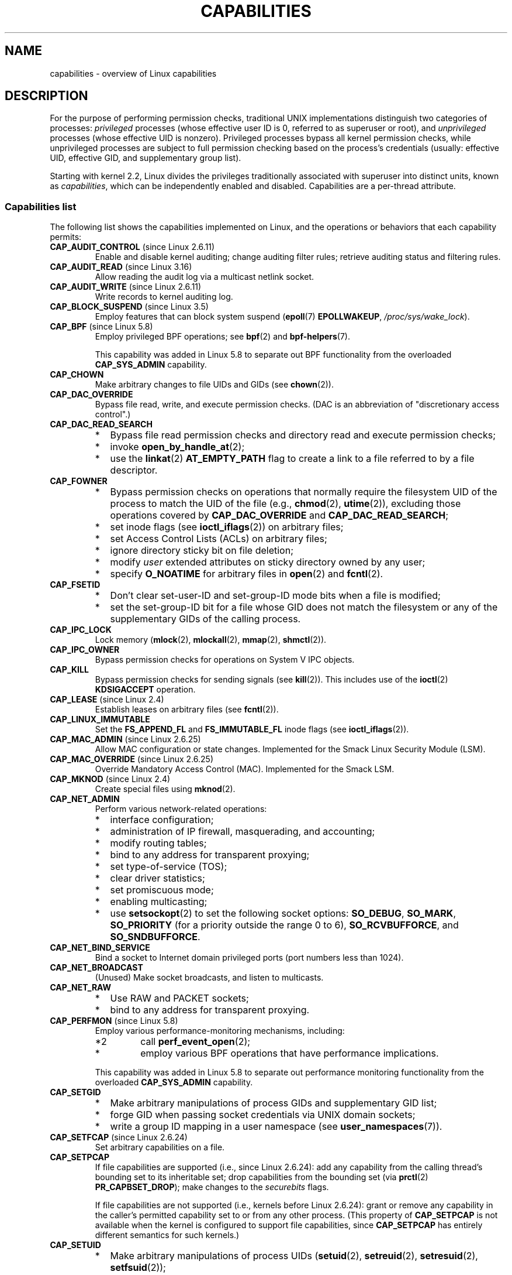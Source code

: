 .\" Copyright (c) 2002 by Michael Kerrisk <mtk.manpages@gmail.com>
.\"
.\" %%%LICENSE_START(VERBATIM)
.\" Permission is granted to make and distribute verbatim copies of this
.\" manual provided the copyright notice and this permission notice are
.\" preserved on all copies.
.\"
.\" Permission is granted to copy and distribute modified versions of this
.\" manual under the conditions for verbatim copying, provided that the
.\" entire resulting derived work is distributed under the terms of a
.\" permission notice identical to this one.
.\"
.\" Since the Linux kernel and libraries are constantly changing, this
.\" manual page may be incorrect or out-of-date.  The author(s) assume no
.\" responsibility for errors or omissions, or for damages resulting from
.\" the use of the information contained herein.  The author(s) may not
.\" have taken the same level of care in the production of this manual,
.\" which is licensed free of charge, as they might when working
.\" professionally.
.\"
.\" Formatted or processed versions of this manual, if unaccompanied by
.\" the source, must acknowledge the copyright and authors of this work.
.\" %%%LICENSE_END
.\"
.\" 6 Aug 2002 - Initial Creation
.\" Modified 2003-05-23, Michael Kerrisk, <mtk.manpages@gmail.com>
.\" Modified 2004-05-27, Michael Kerrisk, <mtk.manpages@gmail.com>
.\" 2004-12-08, mtk Added O_NOATIME for CAP_FOWNER
.\" 2005-08-16, mtk, Added CAP_AUDIT_CONTROL and CAP_AUDIT_WRITE
.\" 2008-07-15, Serge Hallyn <serue@us.bbm.com>
.\"     Document file capabilities, per-process capability
.\"     bounding set, changed semantics for CAP_SETPCAP,
.\"     and other changes in 2.6.2[45].
.\"     Add CAP_MAC_ADMIN, CAP_MAC_OVERRIDE, CAP_SETFCAP.
.\" 2008-07-15, mtk
.\"     Add text describing circumstances in which CAP_SETPCAP
.\"     (theoretically) permits a thread to change the
.\"     capability sets of another thread.
.\"     Add section describing rules for programmatically
.\"     adjusting thread capability sets.
.\"     Describe rationale for capability bounding set.
.\"     Document "securebits" flags.
.\"     Add text noting that if we set the effective flag for one file
.\"     capability, then we must also set the effective flag for all
.\"     other capabilities where the permitted or inheritable bit is set.
.\" 2011-09-07, mtk/Serge hallyn: Add CAP_SYSLOG
.\"
.TH CAPABILITIES 7 2019-08-02 "Linux" "Linux Programmer's Manual"
.SH NAME
capabilities \- overview of Linux capabilities
.SH DESCRIPTION
For the purpose of performing permission checks,
traditional UNIX implementations distinguish two categories of processes:
.I privileged
processes (whose effective user ID is 0, referred to as superuser or root),
and
.I unprivileged
processes (whose effective UID is nonzero).
Privileged processes bypass all kernel permission checks,
while unprivileged processes are subject to full permission
checking based on the process's credentials
(usually: effective UID, effective GID, and supplementary group list).
.PP
Starting with kernel 2.2, Linux divides the privileges traditionally
associated with superuser into distinct units, known as
.IR capabilities ,
which can be independently enabled and disabled.
Capabilities are a per-thread attribute.
.\"
.SS Capabilities list
The following list shows the capabilities implemented on Linux,
and the operations or behaviors that each capability permits:
.TP
.BR CAP_AUDIT_CONTROL " (since Linux 2.6.11)"
Enable and disable kernel auditing; change auditing filter rules;
retrieve auditing status and filtering rules.
.TP
.BR CAP_AUDIT_READ " (since Linux 3.16)"
.\" commit a29b694aa1739f9d76538e34ae25524f9c549d59
.\" commit 3a101b8de0d39403b2c7e5c23fd0b005668acf48
Allow reading the audit log via a multicast netlink socket.
.TP
.BR CAP_AUDIT_WRITE " (since Linux 2.6.11)"
Write records to kernel auditing log.
.\" FIXME Add FAN_ENABLE_AUDIT
.TP
.BR CAP_BLOCK_SUSPEND " (since Linux 3.5)"
Employ features that can block system suspend
.RB ( epoll (7)
.BR EPOLLWAKEUP ,
.IR /proc/sys/wake_lock ).
.TP
.BR CAP_BPF " (since Linux 5.8)"
Employ privileged BPF operations; see
.BR bpf (2)
and
.BR bpf-helpers (7).
.IP
This capability was added in Linux 5.8 to separate out
BPF functionality from the overloaded
.BR CAP_SYS_ADMIN
capability.
.TP
.B CAP_CHOWN
Make arbitrary changes to file UIDs and GIDs (see
.BR chown (2)).
.TP
.B CAP_DAC_OVERRIDE
Bypass file read, write, and execute permission checks.
(DAC is an abbreviation of "discretionary access control".)
.TP
.B CAP_DAC_READ_SEARCH
.PD 0
.RS
.IP * 2
Bypass file read permission checks and
directory read and execute permission checks;
.IP *
invoke
.BR open_by_handle_at (2);
.IP *
use the
.BR linkat (2)
.B AT_EMPTY_PATH
flag to create a link to a file referred to by a file descriptor.
.RE
.PD
.TP
.B CAP_FOWNER
.PD 0
.RS
.IP * 2
Bypass permission checks on operations that normally
require the filesystem UID of the process to match the UID of
the file (e.g.,
.BR chmod (2),
.BR utime (2)),
excluding those operations covered by
.B CAP_DAC_OVERRIDE
and
.BR CAP_DAC_READ_SEARCH ;
.IP *
set inode flags (see
.BR ioctl_iflags (2))
on arbitrary files;
.IP *
set Access Control Lists (ACLs) on arbitrary files;
.IP *
ignore directory sticky bit on file deletion;
.IP *
modify
.I user
extended attributes on sticky directory owned by any user;
.IP *
specify
.B O_NOATIME
for arbitrary files in
.BR open (2)
and
.BR fcntl (2).
.RE
.PD
.TP
.B CAP_FSETID
.PD 0
.RS
.IP * 2
Don't clear set-user-ID and set-group-ID mode
bits when a file is modified;
.IP *
set the set-group-ID bit for a file whose GID does not match
the filesystem or any of the supplementary GIDs of the calling process.
.RE
.PD
.TP
.B CAP_IPC_LOCK
.\" FIXME . As at Linux 3.2, there are some strange uses of this capability
.\" in other places; they probably should be replaced with something else.
Lock memory
.RB ( mlock (2),
.BR mlockall (2),
.BR mmap (2),
.BR shmctl (2)).
.TP
.B CAP_IPC_OWNER
Bypass permission checks for operations on System V IPC objects.
.TP
.B CAP_KILL
Bypass permission checks for sending signals (see
.BR kill (2)).
This includes use of the
.BR ioctl (2)
.B KDSIGACCEPT
operation.
.\" FIXME . CAP_KILL also has an effect for threads + setting child
.\"       termination signal to other than SIGCHLD: without this
.\"       capability, the termination signal reverts to SIGCHLD
.\"       if the child does an exec().  What is the rationale
.\"       for this?
.TP
.BR CAP_LEASE " (since Linux 2.4)"
Establish leases on arbitrary files (see
.BR fcntl (2)).
.TP
.B CAP_LINUX_IMMUTABLE
Set the
.B FS_APPEND_FL
and
.B FS_IMMUTABLE_FL
inode flags (see
.BR ioctl_iflags (2)).
.TP
.BR CAP_MAC_ADMIN " (since Linux 2.6.25)"
Allow MAC configuration or state changes.
Implemented for the Smack Linux Security Module (LSM).
.TP
.BR CAP_MAC_OVERRIDE " (since Linux 2.6.25)"
Override Mandatory Access Control (MAC).
Implemented for the Smack LSM.
.TP
.BR CAP_MKNOD " (since Linux 2.4)"
Create special files using
.BR mknod (2).
.TP
.B CAP_NET_ADMIN
Perform various network-related operations:
.PD 0
.RS
.IP * 2
interface configuration;
.IP *
administration of IP firewall, masquerading, and accounting;
.IP *
modify routing tables;
.IP *
bind to any address for transparent proxying;
.IP *
set type-of-service (TOS);
.IP *
clear driver statistics;
.IP *
set promiscuous mode;
.IP *
enabling multicasting;
.IP *
use
.BR setsockopt (2)
to set the following socket options:
.BR SO_DEBUG ,
.BR SO_MARK ,
.BR SO_PRIORITY
(for a priority outside the range 0 to 6),
.BR SO_RCVBUFFORCE ,
and
.BR SO_SNDBUFFORCE .
.RE
.PD
.TP
.B CAP_NET_BIND_SERVICE
Bind a socket to Internet domain privileged ports
(port numbers less than 1024).
.TP
.B CAP_NET_BROADCAST
(Unused)  Make socket broadcasts, and listen to multicasts.
.\" FIXME Since Linux 4.2, there are use cases for netlink sockets
.\"    commit 59324cf35aba5336b611074028777838a963d03b
.TP
.B CAP_NET_RAW
.PD 0
.RS
.IP * 2
Use RAW and PACKET sockets;
.IP *
bind to any address for transparent proxying.
.RE
.PD
.\" Also various IP options and setsockopt(SO_BINDTODEVICE)
.TP
.BR CAP_PERFMON " (since Linux 5.8)"
Employ various performance-monitoring mechanisms, including:
.PD 0
.RS
.IP *2
call
.BR perf_event_open (2);
.IP *
employ various BPF operations that have performance implications.
.RE
.PD
.IP
This capability was added in Linux 5.8 to separate out
performance monitoring functionality from the overloaded
.BR CAP_SYS_ADMIN
capability.
.TP
.B CAP_SETGID
.RS
.PD 0
.IP * 2
Make arbitrary manipulations of process GIDs and supplementary GID list;
.IP *
forge GID when passing socket credentials via UNIX domain sockets;
.IP *
write a group ID mapping in a user namespace (see
.BR user_namespaces (7)).
.PD
.RE
.TP
.BR CAP_SETFCAP " (since Linux 2.6.24)"
Set arbitrary capabilities on a file.
.TP
.B CAP_SETPCAP
If file capabilities are supported (i.e., since Linux 2.6.24):
add any capability from the calling thread's bounding set
to its inheritable set;
drop capabilities from the bounding set (via
.BR prctl (2)
.BR PR_CAPBSET_DROP );
make changes to the
.I securebits
flags.
.IP
If file capabilities are not supported (i.e., kernels before Linux 2.6.24):
grant or remove any capability in the
caller's permitted capability set to or from any other process.
(This property of
.B CAP_SETPCAP
is not available when the kernel is configured to support
file capabilities, since
.B CAP_SETPCAP
has entirely different semantics for such kernels.)
.TP
.B CAP_SETUID
.RS
.PD 0
.IP * 2
Make arbitrary manipulations of process UIDs
.RB ( setuid (2),
.BR setreuid (2),
.BR setresuid (2),
.BR setfsuid (2));
.IP *
forge UID when passing socket credentials via UNIX domain sockets;
.IP *
write a user ID mapping in a user namespace (see
.BR user_namespaces (7)).
.PD
.RE
.\" FIXME CAP_SETUID also an effect in exec(); document this.
.TP
.B CAP_SYS_ADMIN
.IR Note :
this capability is overloaded; see
.IR "Notes to kernel developers" ,
below.
.IP
.PD 0
.RS
.IP * 2
Perform a range of system administration operations including:
.BR quotactl (2),
.BR mount (2),
.BR umount (2),
.BR pivot_root (2),
.BR swapon (2),
.BR swapoff (2),
.BR sethostname (2),
and
.BR setdomainname (2);
.IP *
perform privileged
.BR syslog (2)
operations (since Linux 2.6.37,
.BR CAP_SYSLOG
should be used to permit such operations);
.IP *
perform
.B VM86_REQUEST_IRQ
.BR vm86 (2)
command;
.IP *
perform
.B IPC_SET
and
.B IPC_RMID
operations on arbitrary System V IPC objects;
.IP *
override
.B RLIMIT_NPROC
resource limit;
.IP *
perform operations on
.I trusted
and
.I security
extended attributes (see
.BR xattr (7));
.IP *
use
.BR lookup_dcookie (2);
.IP *
use
.BR ioprio_set (2)
to assign
.B IOPRIO_CLASS_RT
and (before Linux 2.6.25)
.B IOPRIO_CLASS_IDLE
I/O scheduling classes;
.IP *
forge PID when passing socket credentials via UNIX domain sockets;
.IP *
exceed
.IR /proc/sys/fs/file-max ,
the system-wide limit on the number of open files,
in system calls that open files (e.g.,
.BR accept (2),
.BR execve (2),
.BR open (2),
.BR pipe (2));
.IP *
employ
.B CLONE_*
flags that create new namespaces with
.BR clone (2)
and
.BR unshare (2)
(but, since Linux 3.8,
creating user namespaces does not require any capability);
.IP *
employ various performance monitoring mechanisms (as for
.BR CAP_PERFMON );
.IP *
access privileged
.I perf
event information;
.IP *
call
.BR setns (2)
(requires
.B CAP_SYS_ADMIN
in the
.I target
namespace);
.IP *
call
.BR fanotify_init (2);
.IP *
perform varios BPF operations;
see
.BR CAP_BPF ;
.IP *
perform privileged
.B KEYCTL_CHOWN
and
.B KEYCTL_SETPERM
.BR keyctl (2)
operations;
.IP *
perform
.BR madvise (2)
.B MADV_HWPOISON
operation;
.IP *
employ the
.B TIOCSTI
.BR ioctl (2)
to insert characters into the input queue of a terminal other than
the caller's controlling terminal;
.IP *
employ the obsolete
.BR nfsservctl (2)
system call;
.IP *
employ the obsolete
.BR bdflush (2)
system call;
.IP *
perform various privileged block-device
.BR ioctl (2)
operations;
.IP *
perform various privileged filesystem
.BR ioctl (2)
operations;
.IP *
perform privileged
.BR ioctl (2)
operations on the
.IR /dev/random
device (see
.BR random (4));
.IP *
install a
.BR seccomp (2)
filter without first having to set the
.I no_new_privs
thread attribute;
.IP *
modify allow/deny rules for device control groups;
.IP *
employ the
.BR ptrace (2)
.B PTRACE_SECCOMP_GET_FILTER
operation to dump tracee's seccomp filters;
.IP *
employ the
.BR ptrace (2)
.B PTRACE_SETOPTIONS
operation to suspend the tracee's seccomp protections (i.e., the
.B PTRACE_O_SUSPEND_SECCOMP
flag);
.IP *
perform administrative operations on many device drivers.
.IP *
Modify autogroup nice values by writing to
.IR /proc/[pid]/autogroup
(see
.BR sched (7)).
.RE
.PD
.TP
.B CAP_SYS_BOOT
Use
.BR reboot (2)
and
.BR kexec_load (2).
.TP
.B CAP_SYS_CHROOT
.RS
.PD 0
.IP * 2
Use
.BR chroot (2);
.IP *
change mount namespaces using
.BR setns (2).
.PD
.RE
.TP
.B CAP_SYS_MODULE
.RS
.PD 0
.IP * 2
Load and unload kernel modules
(see
.BR init_module (2)
and
.BR delete_module (2));
.IP *
in kernels before 2.6.25:
drop capabilities from the system-wide capability bounding set.
.PD
.RE
.TP
.B CAP_SYS_NICE
.PD 0
.RS
.IP * 2
Give process a higher (i.e., more negative) nice value
.RB ( nice (2),
.BR setpriority (2))
and change the nice value for arbitrary processes;
.IP *
set real-time scheduling policies for calling process,
and set scheduling policies and priorities for arbitrary processes
.RB ( sched_setscheduler (2),
.BR sched_setparam (2),
.BR sched_setattr (2));
.IP *
set CPU affinity for arbitrary processes
.RB ( sched_setaffinity (2));
.IP *
set I/O scheduling class and priority for arbitrary processes
.RB ( ioprio_set (2));
.IP *
apply
.BR migrate_pages (2)
to arbitrary processes and allow processes
to be migrated to arbitrary nodes;
.\" FIXME CAP_SYS_NICE also has the following effect for
.\" migrate_pages(2):
.\"     do_migrate_pages(mm, &old, &new,
.\"         capable(CAP_SYS_NICE) ? MPOL_MF_MOVE_ALL : MPOL_MF_MOVE);
.\"
.\" Document this.
.IP *
apply
.BR move_pages (2)
to arbitrary processes;
.IP *
use the
.B MPOL_MF_MOVE_ALL
flag with
.BR mbind (2)
and
.BR move_pages (2).
.RE
.PD
.TP
.B CAP_SYS_PACCT
Use
.BR acct (2).
.TP
.B CAP_SYS_PTRACE
.PD 0
.RS
.IP * 2
Trace arbitrary processes using
.BR ptrace (2);
.IP *
apply
.BR get_robust_list (2)
to arbitrary processes;
.IP *
transfer data to or from the memory of arbitrary processes using
.BR process_vm_readv (2)
and
.BR process_vm_writev (2);
.IP *
inspect processes using
.BR kcmp (2).
.RE
.PD
.TP
.B CAP_SYS_RAWIO
.PD 0
.RS
.IP * 2
Perform I/O port operations
.RB ( iopl (2)
and
.BR ioperm (2));
.IP *
access
.IR /proc/kcore ;
.IP *
employ the
.B FIBMAP
.BR ioctl (2)
operation;
.IP *
open devices for accessing x86 model-specific registers (MSRs, see
.BR msr (4));
.IP *
update
.IR /proc/sys/vm/mmap_min_addr ;
.IP *
create memory mappings at addresses below the value specified by
.IR /proc/sys/vm/mmap_min_addr ;
.IP *
map files in
.IR /proc/bus/pci ;
.IP *
open
.IR /dev/mem
and
.IR /dev/kmem ;
.IP *
perform various SCSI device commands;
.IP *
perform certain operations on
.BR hpsa (4)
and
.BR cciss (4)
devices;
.IP *
perform a range of device-specific operations on other devices.
.RE
.PD
.TP
.B CAP_SYS_RESOURCE
.PD 0
.RS
.IP * 2
Use reserved space on ext2 filesystems;
.IP *
make
.BR ioctl (2)
calls controlling ext3 journaling;
.IP *
override disk quota limits;
.IP *
increase resource limits (see
.BR setrlimit (2));
.IP *
override
.B RLIMIT_NPROC
resource limit;
.IP *
override maximum number of consoles on console allocation;
.IP *
override maximum number of keymaps;
.IP *
allow more than 64hz interrupts from the real-time clock;
.IP *
raise
.I msg_qbytes
limit for a System V message queue above the limit in
.I /proc/sys/kernel/msgmnb
(see
.BR msgop (2)
and
.BR msgctl (2));
.IP *
allow the
.B RLIMIT_NOFILE
resource limit on the number of "in-flight" file descriptors
to be bypassed when passing file descriptors to another process
via a UNIX domain socket (see
.BR unix (7));
.IP *
override the
.I /proc/sys/fs/pipe-size-max
limit when setting the capacity of a pipe using the
.B F_SETPIPE_SZ
.BR fcntl (2)
command;
.IP *
use
.BR F_SETPIPE_SZ
to increase the capacity of a pipe above the limit specified by
.IR /proc/sys/fs/pipe-max-size ;
.IP *
override
.I /proc/sys/fs/mqueue/queues_max
limit when creating POSIX message queues (see
.BR mq_overview (7));
.IP *
employ the
.BR prctl (2)
.B PR_SET_MM
operation;
.IP *
set
.IR /proc/[pid]/oom_score_adj
to a value lower than the value last set by a process with
.BR CAP_SYS_RESOURCE .
.RE
.PD
.TP
.B CAP_SYS_TIME
Set system clock
.RB ( settimeofday (2),
.BR stime (2),
.BR adjtimex (2));
set real-time (hardware) clock.
.TP
.B CAP_SYS_TTY_CONFIG
Use
.BR vhangup (2);
employ various privileged
.BR ioctl (2)
operations on virtual terminals.
.TP
.BR CAP_SYSLOG " (since Linux 2.6.37)"
.RS
.PD 0
.IP * 2
Perform privileged
.BR syslog (2)
operations.
See
.BR syslog (2)
for information on which operations require privilege.
.IP *
View kernel addresses exposed via
.I /proc
and other interfaces when
.IR /proc/sys/kernel/kptr_restrict
has the value 1.
(See the discussion of the
.I kptr_restrict
in
.BR proc (5).)
.PD
.RE
.TP
.BR CAP_WAKE_ALARM " (since Linux 3.0)"
Trigger something that will wake up the system (set
.B CLOCK_REALTIME_ALARM
and
.B CLOCK_BOOTTIME_ALARM
timers).
.\"
.SS Past and current implementation
A full implementation of capabilities requires that:
.IP 1. 3
For all privileged operations,
the kernel must check whether the thread has the required
capability in its effective set.
.IP 2.
The kernel must provide system calls allowing a thread's capability sets to
be changed and retrieved.
.IP 3.
The filesystem must support attaching capabilities to an executable file,
so that a process gains those capabilities when the file is executed.
.PP
Before kernel 2.6.24, only the first two of these requirements are met;
since kernel 2.6.24, all three requirements are met.
.\"
.SS Notes to kernel developers
When adding a new kernel feature that should be governed by a capability,
consider the following points.
.IP * 3
The goal of capabilities is divide the power of superuser into pieces,
such that if a program that has one or more capabilities is compromised,
its power to do damage to the system would be less than the same program
running with root privilege.
.IP *
You have the choice of either creating a new capability for your new feature,
or associating the feature with one of the existing capabilities.
In order to keep the set of capabilities to a manageable size,
the latter option is preferable,
unless there are compelling reasons to take the former option.
(There is also a technical limit:
the size of capability sets is currently limited to 64 bits.)
.IP *
To determine which existing capability might best be associated
with your new feature, review the list of capabilities above in order
to find a "silo" into which your new feature best fits.
One approach to take is to determine if there are other features
requiring capabilities that will always be used along with the new feature.
If the new feature is useless without these other features,
you should use the same capability as the other features.
.IP *
.IR Don't
choose
.B CAP_SYS_ADMIN
if you can possibly avoid it!
A vast proportion of existing capability checks are associated
with this capability (see the partial list above).
It can plausibly be called "the new root",
since on the one hand, it confers a wide range of powers,
and on the other hand,
its broad scope means that this is the capability
that is required by many privileged programs.
Don't make the problem worse.
The only new features that should be associated with
.B CAP_SYS_ADMIN
are ones that
.I closely
match existing uses in that silo.
.IP *
If you have determined that it really is necessary to create
a new capability for your feature,
don't make or name it as a "single-use" capability.
Thus, for example, the addition of the highly specific
.BR CAP_SYS_PACCT
was probably a mistake.
Instead, try to identify and name your new capability as a broader
silo into which other related future use cases might fit.
.\"
.SS Thread capability sets
Each thread has the following capability sets containing zero or more
of the above capabilities:
.TP
.IR Permitted
This is a limiting superset for the effective
capabilities that the thread may assume.
It is also a limiting superset for the capabilities that
may be added to the inheritable set by a thread that does not have the
.B CAP_SETPCAP
capability in its effective set.
.IP
If a thread drops a capability from its permitted set,
it can never reacquire that capability (unless it
.BR execve (2)s
either a set-user-ID-root program, or
a program whose associated file capabilities grant that capability).
.TP
.IR Inheritable
This is a set of capabilities preserved across an
.BR execve (2).
Inheritable capabilities remain inheritable when executing any program,
and inheritable capabilities are added to the permitted set when executing
a program that has the corresponding bits set in the file inheritable set.
.IP
Because inheritable capabilities are not generally preserved across
.BR execve (2)
when running as a non-root user, applications that wish to run helper
programs with elevated capabilities should consider using
ambient capabilities, described below.
.TP
.IR Effective
This is the set of capabilities used by the kernel to
perform permission checks for the thread.
.TP
.IR Bounding " (per-thread since Linux 2.6.25)"
The capability bounding set is a mechanism that can be used
to limit the capabilities that are gained during
.BR execve (2).
.IP
Since Linux 2.6.25, this is a per-thread capability set.
In older kernels, the capability bounding set was a system wide attribute
shared by all threads on the system.
.IP
For more details on the capability bounding set, see below.
.TP
.IR Ambient " (since Linux 4.3)"
.\" commit 58319057b7847667f0c9585b9de0e8932b0fdb08
This is a set of capabilities that are preserved across an
.BR execve (2)
of a program that is not privileged.
The ambient capability set obeys the invariant that no capability
can ever be ambient if it is not both permitted and inheritable.
.IP
The ambient capability set can be directly modified using
.BR prctl (2).
Ambient capabilities are automatically lowered if either of
the corresponding permitted or inheritable capabilities is lowered.
.IP
Executing a program that changes UID or GID due to the
set-user-ID or set-group-ID bits or executing a program that has
any file capabilities set will clear the ambient set.
Ambient capabilities are added to the permitted set and
assigned to the effective set when
.BR execve (2)
is called.
If ambient capabilities cause a process's permitted and effective
capabilities to increase during an
.BR execve (2),
this does not trigger the secure-execution mode described in
.BR ld.so (8).
.PP
A child created via
.BR fork (2)
inherits copies of its parent's capability sets.
See below for a discussion of the treatment of capabilities during
.BR execve (2).
.PP
Using
.BR capset (2),
a thread may manipulate its own capability sets (see below).
.PP
Since Linux 3.2, the file
.I /proc/sys/kernel/cap_last_cap
.\" commit 73efc0394e148d0e15583e13712637831f926720
exposes the numerical value of the highest capability
supported by the running kernel;
this can be used to determine the highest bit
that may be set in a capability set.
.\"
.SS File capabilities
Since kernel 2.6.24, the kernel supports
associating capability sets with an executable file using
.BR setcap (8).
The file capability sets are stored in an extended attribute (see
.BR setxattr (2)
and
.BR xattr (7))
named
.IR "security.capability" .
Writing to this extended attribute requires the
.BR CAP_SETFCAP
capability.
The file capability sets,
in conjunction with the capability sets of the thread,
determine the capabilities of a thread after an
.BR execve (2).
.PP
The three file capability sets are:
.TP
.IR Permitted " (formerly known as " forced ):
These capabilities are automatically permitted to the thread,
regardless of the thread's inheritable capabilities.
.TP
.IR Inheritable " (formerly known as " allowed ):
This set is ANDed with the thread's inheritable set to determine which
inheritable capabilities are enabled in the permitted set of
the thread after the
.BR execve (2).
.TP
.IR Effective :
This is not a set, but rather just a single bit.
If this bit is set, then during an
.BR execve (2)
all of the new permitted capabilities for the thread are
also raised in the effective set.
If this bit is not set, then after an
.BR execve (2),
none of the new permitted capabilities is in the new effective set.
.IP
Enabling the file effective capability bit implies
that any file permitted or inheritable capability that causes a
thread to acquire the corresponding permitted capability during an
.BR execve (2)
(see the transformation rules described below) will also acquire that
capability in its effective set.
Therefore, when assigning capabilities to a file
.RB ( setcap (8),
.BR cap_set_file (3),
.BR cap_set_fd (3)),
if we specify the effective flag as being enabled for any capability,
then the effective flag must also be specified as enabled
for all other capabilities for which the corresponding permitted or
inheritable flags is enabled.
.\"
.SS File capability extended attribute versioning
To allow extensibility,
the kernel supports a scheme to encode a version number inside the
.I security.capability
extended attribute that is used to implement file capabilities.
These version numbers are internal to the implementation,
and not directly visible to user-space applications.
To date, the following versions are supported:
.TP
.BR VFS_CAP_REVISION_1
This was the original file capability implementation,
which supported 32-bit masks for file capabilities.
.TP
.BR VFS_CAP_REVISION_2 " (since Linux 2.6.25)"
.\" commit e338d263a76af78fe8f38a72131188b58fceb591
This version allows for file capability masks that are 64 bits in size,
and was necessary as the number of supported capabilities grew beyond 32.
The kernel transparently continues to support the execution of files
that have 32-bit version 1 capability masks,
but when adding capabilities to files that did not previously
have capabilities, or modifying the capabilities of existing files,
it automatically uses the version 2 scheme
(or possibly the version 3 scheme, as described below).
.TP
.BR VFS_CAP_REVISION_3 " (since Linux 4.14)"
.\" commit 8db6c34f1dbc8e06aa016a9b829b06902c3e1340
Version 3 file capabilities are provided
to support namespaced file capabilities (described below).
.IP
As with version 2 file capabilities,
version 3 capability masks are 64 bits in size.
But in addition, the root user ID of namespace is encoded in the
.I security.capability
extended attribute.
(A namespace's root user ID is the value that user ID 0
inside that namespace maps to in the initial user namespace.)
.IP
Version 3 file capabilities are designed to coexist
with version 2 capabilities;
that is, on a modern Linux system,
there may be some files with version 2 capabilities
while others have version 3 capabilities.
.PP
Before Linux 4.14,
the only kind of file capability extended attribute
that could be attached to a file was a
.B VFS_CAP_REVISION_2
attribute.
Since Linux 4.14,
the version of the
.I security.capability
extended attribute that is attached to a file
depends on the circumstances in which the attribute was created.
.PP
Starting with Linux 4.14, a
.I security.capability
extended attribute is automatically created as (or converted to)
a version 3
.RB ( VFS_CAP_REVISION_3 )
attribute if both of the following are true:
.IP (1) 4
The thread writing the attribute resides in a noninitial user namespace.
(More precisely: the thread resides in a user namespace other
than the one from which the underlying filesystem was mounted.)
.IP (2)
The thread has the
.BR CAP_SETFCAP
capability over the file inode,
meaning that (a) the thread has the
.B CAP_SETFCAP
capability in its own user namespace;
and (b) the UID and GID of the file inode have mappings in
the writer's user namespace.
.PP
When a
.BR VFS_CAP_REVISION_3
.I security.capability
extended attribute is created, the root user ID of the creating thread's
user namespace is saved in the extended attribute.
.PP
By contrast, creating or modifying a
.I security.capability
extended attribute from a privileged
.RB ( CAP_SETFCAP )
thread that resides in the
namespace where the underlying filesystem was mounted
(this normally means the initial user namespace)
automatically results in the creation of a version 2
.RB ( VFS_CAP_REVISION_2 )
attribute.
.PP
Note that the creation of a version 3
.I security.capability
extended attribute is automatic.
That is to say, when a user-space application writes
.RB ( setxattr (2))
a
.I security.capability
attribute in the version 2 format,
the kernel will automatically create a version 3 attribute
if the attribute is created in the circumstances described above.
Correspondingly, when a version 3
.I security.capability
attribute is retrieved
.RB ( getxattr (2))
by a process that resides inside a user namespace that was created by the
root user ID (or a descendant of that user namespace),
the returned attribute is (automatically)
simplified to appear as a version 2 attribute
(i.e., the returned value is the size of a version 2 attribute and does
not include the root user ID).
These automatic translations mean that no changes are required to
user-space tools (e.g.,
.BR setcap (1)
and
.BR getcap (1))
in order for those tools to be used to create and retrieve version 3
.I security.capability
attributes.
.PP
Note that a file can have either a version 2 or a version 3
.I security.capability
extended attribute associated with it, but not both:
creation or modification of the
.I security.capability
extended attribute will automatically modify the version
according to the circumstances in which the extended attribute is
created or modified.
.\"
.SS Transformation of capabilities during execve()
.PP
During an
.BR execve (2),
the kernel calculates the new capabilities of
the process using the following algorithm:
.PP
.in +4n
.EX
P'(ambient)     = (file is privileged) ? 0 : P(ambient)

P'(permitted)   = (P(inheritable) & F(inheritable)) |
                  (F(permitted) & P(bounding)) | P'(ambient)

P'(effective)   = F(effective) ? P'(permitted) : P'(ambient)

P'(inheritable) = P(inheritable)    [i.e., unchanged]

P'(bounding)    = P(bounding)       [i.e., unchanged]
.EE
.in
.PP
where:
.RS 4
.IP P() 6
denotes the value of a thread capability set before the
.BR execve (2)
.IP P'()
denotes the value of a thread capability set after the
.BR execve (2)
.IP F()
denotes a file capability set
.RE
.PP
Note the following details relating to the above capability
transformation rules:
.IP * 3
The ambient capability set is present only since Linux 4.3.
When determining the transformation of the ambient set during
.BR execve (2),
a privileged file is one that has capabilities or
has the set-user-ID or set-group-ID bit set.
.IP *
Prior to Linux 2.6.25,
the bounding set was a system-wide attribute shared by all threads.
That system-wide value was employed to calculate the new permitted set during
.BR execve (2)
in the same manner as shown above for
.IR P(bounding) .
.PP
.IR Note :
during the capability transitions described above,
file capabilities may be ignored (treated as empty) for the same reasons
that the set-user-ID and set-group-ID bits are ignored; see
.BR execve (2).
File capabilities are similarly ignored if the kernel was booted with the
.I no_file_caps
option.
.PP
.IR Note :
according to the rules above,
if a process with nonzero user IDs performs an
.BR execve (2)
then any capabilities that are present in
its permitted and effective sets will be cleared.
For the treatment of capabilities when a process with a
user ID of zero performs an
.BR execve (2),
see below under
.IR "Capabilities and execution of programs by root" .
.\"
.SS Safety checking for capability-dumb binaries
A capability-dumb binary is an application that has been
marked to have file capabilities, but has not been converted to use the
.BR libcap (3)
API to manipulate its capabilities.
(In other words, this is a traditional set-user-ID-root program
that has been switched to use file capabilities,
but whose code has not been modified to understand capabilities.)
For such applications,
the effective capability bit is set on the file,
so that the file permitted capabilities are automatically
enabled in the process effective set when executing the file.
The kernel recognizes a file which has the effective capability bit set
as capability-dumb for the purpose of the check described here.
.PP
When executing a capability-dumb binary,
the kernel checks if the process obtained all permitted capabilities
that were specified in the file permitted set,
after the capability transformations described above have been performed.
(The typical reason why this might
.I not
occur is that the capability bounding set masked out some
of the capabilities in the file permitted set.)
If the process did not obtain the full set of
file permitted capabilities, then
.BR execve (2)
fails with the error
.BR EPERM .
This prevents possible security risks that could arise when
a capability-dumb application is executed with less privilege that it needs.
Note that, by definition,
the application could not itself recognize this problem,
since it does not employ the
.BR libcap (3)
API.
.\"
.SS Capabilities and execution of programs by root
.\" See cap_bprm_set_creds(), bprm_caps_from_vfs_cap() and
.\" handle_privileged_root() in security/commoncap.c (Linux 5.0 source)
In order to mirror traditional UNIX semantics,
the kernel performs special treatment of file capabilities when
a process with UID 0 (root) executes a program and
when a set-user-ID-root program is executed.
.PP
After having performed any changes to the process effective ID that
were triggered by the set-user-ID mode bit of the binary\(eme.g.,
switching the effective user ID to 0 (root) because
a set-user-ID-root program was executed\(emthe
kernel calculates the file capability sets as follows:
.IP 1. 3
If the real or effective user ID of the process is 0 (root),
then the file inheritable and permitted sets are ignored;
instead they are notionally considered to be all ones
(i.e., all capabilities enabled).
(There is one exception to this behavior, described below in
.IR "Set-user-ID-root programs that have file capabilities" .)
.IP 2.
If the effective user ID of the process is 0 (root) or
the file effective bit is in fact enabled,
then the file effective bit is notionally defined to be one (enabled).
.PP
These notional values for the file's capability sets are then used
as described above to calculate the transformation of the process's
capabilities during
.BR execve (2).
.PP
Thus, when a process with nonzero UIDs
.BR execve (2)s
a set-user-ID-root program that does not have capabilities attached,
or when a process whose real and effective UIDs are zero
.BR execve (2)s
a program, the calculation of the process's new
permitted capabilities simplifies to:
.PP
.in +4n
.EX
P'(permitted)   = P(inheritable) | P(bounding)

P'(effective)   = P'(permitted)
.EE
.in
.PP
Consequently, the process gains all capabilities in its permitted and
effective capability sets,
except those masked out by the capability bounding set.
(In the calculation of P'(permitted),
the P'(ambient) term can be simplified away because it is by
definition a proper subset of P(inheritable).)
.PP
The special treatments of user ID 0 (root) described in this subsection
can be disabled using the securebits mechanism described below.
.\"
.\"
.SS Set-user-ID-root programs that have file capabilities
There is one exception to the behavior described under
.IR "Capabilities and execution of programs by root" .
If (a) the binary that is being executed has capabilities attached and
(b) the real user ID of the process is
.I not
0 (root) and
(c) the effective user ID of the process
.I is
0 (root), then the file capability bits are honored
(i.e., they are not notionally considered to be all ones).
The usual way in which this situation can arise is when executing
a set-UID-root program that also has file capabilities.
When such a program is executed,
the process gains just the capabilities granted by the program
(i.e., not all capabilities,
as would occur when executing a set-user-ID-root program
that does not have any associated file capabilities).
.PP
Note that one can assign empty capability sets to a program file,
and thus it is possible to create a set-user-ID-root program that
changes the effective and saved set-user-ID of the process
that executes the program to 0,
but confers no capabilities to that process.
.\"
.SS Capability bounding set
The capability bounding set is a security mechanism that can be used
to limit the capabilities that can be gained during an
.BR execve (2).
The bounding set is used in the following ways:
.IP * 2
During an
.BR execve (2),
the capability bounding set is ANDed with the file permitted
capability set, and the result of this operation is assigned to the
thread's permitted capability set.
The capability bounding set thus places a limit on the permitted
capabilities that may be granted by an executable file.
.IP *
(Since Linux 2.6.25)
The capability bounding set acts as a limiting superset for
the capabilities that a thread can add to its inheritable set using
.BR capset (2).
This means that if a capability is not in the bounding set,
then a thread can't add this capability to its
inheritable set, even if it was in its permitted capabilities,
and thereby cannot have this capability preserved in its
permitted set when it
.BR execve (2)s
a file that has the capability in its inheritable set.
.PP
Note that the bounding set masks the file permitted capabilities,
but not the inheritable capabilities.
If a thread maintains a capability in its inheritable set
that is not in its bounding set,
then it can still gain that capability in its permitted set
by executing a file that has the capability in its inheritable set.
.PP
Depending on the kernel version, the capability bounding set is either
a system-wide attribute, or a per-process attribute.
.PP
.B "Capability bounding set from Linux 2.6.25 onward"
.PP
From Linux 2.6.25, the
.I "capability bounding set"
is a per-thread attribute.
(The system-wide capability bounding set described below no longer exists.)
.PP
The bounding set is inherited at
.BR fork (2)
from the thread's parent, and is preserved across an
.BR execve (2).
.PP
A thread may remove capabilities from its capability bounding set using the
.BR prctl (2)
.B PR_CAPBSET_DROP
operation, provided it has the
.B CAP_SETPCAP
capability.
Once a capability has been dropped from the bounding set,
it cannot be restored to that set.
A thread can determine if a capability is in its bounding set using the
.BR prctl (2)
.B PR_CAPBSET_READ
operation.
.PP
Removing capabilities from the bounding set is supported only if file
capabilities are compiled into the kernel.
In kernels before Linux 2.6.33,
file capabilities were an optional feature configurable via the
.B CONFIG_SECURITY_FILE_CAPABILITIES
option.
Since Linux 2.6.33,
.\" commit b3a222e52e4d4be77cc4520a57af1a4a0d8222d1
the configuration option has been removed
and file capabilities are always part of the kernel.
When file capabilities are compiled into the kernel, the
.B init
process (the ancestor of all processes) begins with a full bounding set.
If file capabilities are not compiled into the kernel, then
.B init
begins with a full bounding set minus
.BR CAP_SETPCAP ,
because this capability has a different meaning when there are
no file capabilities.
.PP
Removing a capability from the bounding set does not remove it
from the thread's inheritable set.
However it does prevent the capability from being added
back into the thread's inheritable set in the future.
.PP
.B "Capability bounding set prior to Linux 2.6.25"
.PP
In kernels before 2.6.25, the capability bounding set is a system-wide
attribute that affects all threads on the system.
The bounding set is accessible via the file
.IR /proc/sys/kernel/cap-bound .
(Confusingly, this bit mask parameter is expressed as a
signed decimal number in
.IR /proc/sys/kernel/cap-bound .)
.PP
Only the
.B init
process may set capabilities in the capability bounding set;
other than that, the superuser (more precisely: a process with the
.B CAP_SYS_MODULE
capability) may only clear capabilities from this set.
.PP
On a standard system the capability bounding set always masks out the
.B CAP_SETPCAP
capability.
To remove this restriction (dangerous!), modify the definition of
.B CAP_INIT_EFF_SET
in
.I include/linux/capability.h
and rebuild the kernel.
.PP
The system-wide capability bounding set feature was added
to Linux starting with kernel version 2.2.11.
.\"
.\"
.\"
.SS Effect of user ID changes on capabilities
To preserve the traditional semantics for transitions between
0 and nonzero user IDs,
the kernel makes the following changes to a thread's capability
sets on changes to the thread's real, effective, saved set,
and filesystem user IDs (using
.BR setuid (2),
.BR setresuid (2),
or similar):
.IP 1. 3
If one or more of the real, effective or saved set user IDs
was previously 0, and as a result of the UID changes all of these IDs
have a nonzero value,
then all capabilities are cleared from the permitted, effective, and ambient
capability sets.
.IP 2.
If the effective user ID is changed from 0 to nonzero,
then all capabilities are cleared from the effective set.
.IP 3.
If the effective user ID is changed from nonzero to 0,
then the permitted set is copied to the effective set.
.IP 4.
If the filesystem user ID is changed from 0 to nonzero (see
.BR setfsuid (2)),
then the following capabilities are cleared from the effective set:
.BR CAP_CHOWN ,
.BR CAP_DAC_OVERRIDE ,
.BR CAP_DAC_READ_SEARCH ,
.BR CAP_FOWNER ,
.BR CAP_FSETID ,
.B CAP_LINUX_IMMUTABLE
(since Linux 2.6.30),
.BR CAP_MAC_OVERRIDE ,
and
.B CAP_MKNOD
(since Linux 2.6.30).
If the filesystem UID is changed from nonzero to 0,
then any of these capabilities that are enabled in the permitted set
are enabled in the effective set.
.PP
If a thread that has a 0 value for one or more of its user IDs wants
to prevent its permitted capability set being cleared when it resets
all of its user IDs to nonzero values, it can do so using the
.B SECBIT_KEEP_CAPS
securebits flag described below.
.\"
.SS Programmatically adjusting capability sets
A thread can retrieve and change its permitted, effective, and inheritable
capability sets using the
.BR capget (2)
and
.BR capset (2)
system calls.
However, the use of
.BR cap_get_proc (3)
and
.BR cap_set_proc (3),
both provided in the
.I libcap
package,
is preferred for this purpose.
The following rules govern changes to the thread capability sets:
.IP 1. 3
If the caller does not have the
.B CAP_SETPCAP
capability,
the new inheritable set must be a subset of the combination
of the existing inheritable and permitted sets.
.IP 2.
(Since Linux 2.6.25)
The new inheritable set must be a subset of the combination of the
existing inheritable set and the capability bounding set.
.IP 3.
The new permitted set must be a subset of the existing permitted set
(i.e., it is not possible to acquire permitted capabilities
that the thread does not currently have).
.IP 4.
The new effective set must be a subset of the new permitted set.
.SS The securebits flags: establishing a capabilities-only environment
.\" For some background:
.\"       see http://lwn.net/Articles/280279/ and
.\"       http://article.gmane.org/gmane.linux.kernel.lsm/5476/
Starting with kernel 2.6.26,
and with a kernel in which file capabilities are enabled,
Linux implements a set of per-thread
.I securebits
flags that can be used to disable special handling of capabilities for UID 0
.RI ( root ).
These flags are as follows:
.TP
.B SECBIT_KEEP_CAPS
Setting this flag allows a thread that has one or more 0 UIDs to retain
capabilities in its permitted set
when it switches all of its UIDs to nonzero values.
If this flag is not set,
then such a UID switch causes the thread to lose all permitted capabilities.
This flag is always cleared on an
.BR execve (2).
.IP
Note that even with the
.B SECBIT_KEEP_CAPS
flag set, the effective capabilities of a thread are cleared when it
switches its effective UID to a nonzero value.
However,
if the thread has set this flag and its effective UID is already nonzero,
and the thread subsequently switches all other UIDs to nonzero values,
then the effective capabilities will not be cleared.
.IP
The setting of the
.B SECBIT_KEEP_CAPS
flag is ignored if the
.B SECBIT_NO_SETUID_FIXUP
flag is set.
(The latter flag provides a superset of the effect of the former flag.)
.IP
This flag provides the same functionality as the older
.BR prctl (2)
.B PR_SET_KEEPCAPS
operation.
.TP
.B SECBIT_NO_SETUID_FIXUP
Setting this flag stops the kernel from adjusting the process's
permitted, effective, and ambient capability sets when
the thread's effective and filesystem UIDs are switched between
zero and nonzero values.
(See the subsection
.IR "Effect of user ID changes on capabilities" .)
.TP
.B SECBIT_NOROOT
If this bit is set, then the kernel does not grant capabilities
when a set-user-ID-root program is executed, or when a process with
an effective or real UID of 0 calls
.BR execve (2).
(See the subsection
.IR "Capabilities and execution of programs by root" .)
.TP
.B SECBIT_NO_CAP_AMBIENT_RAISE
Setting this flag disallows raising ambient capabilities via the
.BR prctl (2)
.BR PR_CAP_AMBIENT_RAISE
operation.
.PP
Each of the above "base" flags has a companion "locked" flag.
Setting any of the "locked" flags is irreversible,
and has the effect of preventing further changes to the
corresponding "base" flag.
The locked flags are:
.BR SECBIT_KEEP_CAPS_LOCKED ,
.BR SECBIT_NO_SETUID_FIXUP_LOCKED ,
.BR SECBIT_NOROOT_LOCKED ,
and
.BR SECBIT_NO_CAP_AMBIENT_RAISE_LOCKED .
.PP
The
.I securebits
flags can be modified and retrieved using the
.BR prctl (2)
.B PR_SET_SECUREBITS
and
.B PR_GET_SECUREBITS
operations.
The
.B CAP_SETPCAP
capability is required to modify the flags.
Note that the
.BR SECBIT_*
constants are available only after including the
.I <linux/securebits.h>
header file.
.PP
The
.I securebits
flags are inherited by child processes.
During an
.BR execve (2),
all of the flags are preserved, except
.B SECBIT_KEEP_CAPS
which is always cleared.
.PP
An application can use the following call to lock itself,
and all of its descendants,
into an environment where the only way of gaining capabilities
is by executing a program with associated file capabilities:
.PP
.in +4n
.EX
prctl(PR_SET_SECUREBITS,
        /* SECBIT_KEEP_CAPS off */
        SECBIT_KEEP_CAPS_LOCKED |
        SECBIT_NO_SETUID_FIXUP |
        SECBIT_NO_SETUID_FIXUP_LOCKED |
        SECBIT_NOROOT |
        SECBIT_NOROOT_LOCKED);
        /* Setting/locking SECBIT_NO_CAP_AMBIENT_RAISE
           is not required */
.EE
.in
.\"
.\"
.SS Per-user-namespace """set-user-ID-root""" programs
A set-user-ID program whose UID matches the UID that
created a user namespace will confer capabilities
in the process's permitted and effective sets
when executed by any process inside that namespace
or any descendant user namespace.
.PP
The rules about the transformation of the process's capabilities during the
.BR execve (2)
are exactly as described in the subsections
.IR "Transformation of capabilities during execve()"
and
.IR "Capabilities and execution of programs by root" ,
with the difference that, in the latter subsection, "root"
is the UID of the creator of the user namespace.
.\"
.\"
.SS Namespaced file capabilities
.\" commit 8db6c34f1dbc8e06aa016a9b829b06902c3e1340
Traditional (i.e., version 2) file capabilities associate
only a set of capability masks with a binary executable file.
When a process executes a binary with such capabilities,
it gains the associated capabilities (within its user namespace)
as per the rules described above in
"Transformation of capabilities during execve()".
.PP
Because version 2 file capabilities confer capabilities to
the executing process regardless of which user namespace it resides in,
only privileged processes are permitted to associate capabilities with a file.
Here, "privileged" means a process that has the
.BR CAP_SETFCAP
capability in the user namespace where the filesystem was mounted
(normally the initial user namespace).
This limitation renders file capabilities useless for certain use cases.
For example, in user-namespaced containers,
it can be desirable to be able to create a binary that
confers capabilities only to processes executed inside that container,
but not to processes that are executed outside the container.
.PP
Linux 4.14 added so-called namespaced file capabilities
to support such use cases.
Namespaced file capabilities are recorded as version 3 (i.e.,
.BR VFS_CAP_REVISION_3 )
.I security.capability
extended attributes.
Such an attribute is automatically created in the circumstances described
above under "File capability extended attribute versioning".
When a version 3
.I security.capability
extended attribute is created,
the kernel records not just the capability masks in the extended attribute,
but also the namespace root user ID.
.PP
As with a binary that has
.BR VFS_CAP_REVISION_2
file capabilities, a binary with
.BR VFS_CAP_REVISION_3
file capabilities confers capabilities to a process during
.BR execve ().
However, capabilities are conferred only if the binary is executed by
a process that resides in a user namespace whose
UID 0 maps to the root user ID that is saved in the extended attribute,
or when executed by a process that resides in a descendant of such a namespace.
.\"
.\"
.SS Interaction with user namespaces
For further information on the interaction of
capabilities and user namespaces, see
.BR user_namespaces (7).
.SH CONFORMING TO
.PP
No standards govern capabilities, but the Linux capability implementation
is based on the withdrawn POSIX.1e draft standard; see
.UR https://archive.org\:/details\:/posix_1003.1e-990310
.UE .
.SH NOTES
When attempting to
.BR strace (1)
binaries that have capabilities (or set-user-ID-root binaries),
you may find the
.I \-u <username>
option useful.
Something like:
.PP
.in +4n
.EX
$ \fBsudo strace \-o trace.log \-u ceci ./myprivprog\fP
.EE
.in
.PP
From kernel 2.5.27 to kernel 2.6.26,
.\" commit 5915eb53861c5776cfec33ca4fcc1fd20d66dd27 removed
.\" CONFIG_SECURITY_CAPABILITIES
capabilities were an optional kernel component,
and could be enabled/disabled via the
.B CONFIG_SECURITY_CAPABILITIES
kernel configuration option.
.PP
The
.I /proc/[pid]/task/TID/status
file can be used to view the capability sets of a thread.
The
.I /proc/[pid]/status
file shows the capability sets of a process's main thread.
Before Linux 3.8, nonexistent capabilities were shown as being
enabled (1) in these sets.
Since Linux 3.8,
.\" 7b9a7ec565505699f503b4fcf61500dceb36e744
all nonexistent capabilities (above
.BR CAP_LAST_CAP )
are shown as disabled (0).
.PP
The
.I libcap
package provides a suite of routines for setting and
getting capabilities that is more comfortable and less likely
to change than the interface provided by
.BR capset (2)
and
.BR capget (2).
This package also provides the
.BR setcap (8)
and
.BR getcap (8)
programs.
It can be found at
.br
.UR https://git.kernel.org\:/pub\:/scm\:/libs\:/libcap\:/libcap.git\:/refs/
.UE .
.PP
Before kernel 2.6.24, and from kernel 2.6.24 to kernel 2.6.32 if
file capabilities are not enabled, a thread with the
.B CAP_SETPCAP
capability can manipulate the capabilities of threads other than itself.
However, this is only theoretically possible,
since no thread ever has
.BR CAP_SETPCAP
in either of these cases:
.IP * 2
In the pre-2.6.25 implementation the system-wide capability bounding set,
.IR /proc/sys/kernel/cap-bound ,
always masks out the
.B CAP_SETPCAP
capability, and this can not be changed
without modifying the kernel source and rebuilding the kernel.
.IP *
If file capabilities are disabled (i.e., the kernel
.B CONFIG_SECURITY_FILE_CAPABILITIES
option is disabled), then
.B init
starts out with the
.B CAP_SETPCAP
capability removed from its per-process bounding
set, and that bounding set is inherited by all other processes
created on the system.
.SH SEE ALSO
.BR capsh (1),
.BR setpriv (1),
.BR prctl (2),
.BR setfsuid (2),
.BR cap_clear (3),
.BR cap_copy_ext (3),
.BR cap_from_text (3),
.BR cap_get_file (3),
.BR cap_get_proc (3),
.BR cap_init (3),
.BR capgetp (3),
.BR capsetp (3),
.BR libcap (3),
.BR proc (5),
.BR credentials (7),
.BR pthreads (7),
.BR user_namespaces (7),
.BR captest (8), \" from libcap-ng
.BR filecap (8), \" from libcap-ng
.BR getcap (8),
.BR getpcaps (8),
.BR netcap (8), \" from libcap-ng
.BR pscap (8), \" from libcap-ng
.BR setcap (8)
.PP
.I include/linux/capability.h
in the Linux kernel source tree
